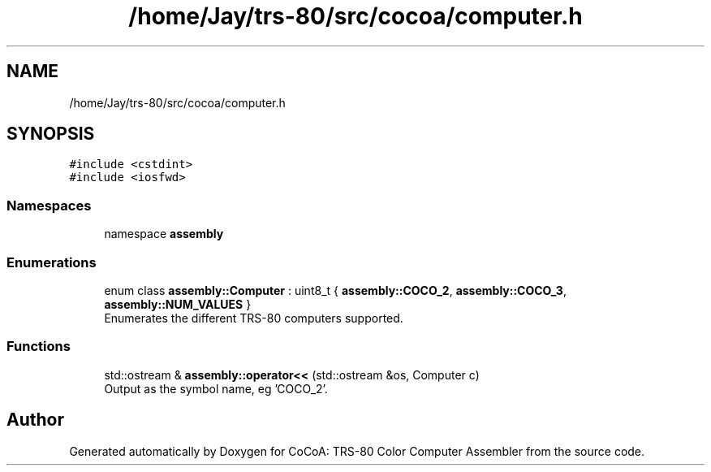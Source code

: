 .TH "/home/Jay/trs-80/src/cocoa/computer.h" 3 "Sat Aug 20 2022" "CoCoA: TRS-80 Color Computer Assembler" \" -*- nroff -*-
.ad l
.nh
.SH NAME
/home/Jay/trs-80/src/cocoa/computer.h
.SH SYNOPSIS
.br
.PP
\fC#include <cstdint>\fP
.br
\fC#include <iosfwd>\fP
.br

.SS "Namespaces"

.in +1c
.ti -1c
.RI "namespace \fBassembly\fP"
.br
.in -1c
.SS "Enumerations"

.in +1c
.ti -1c
.RI "enum class \fBassembly::Computer\fP : uint8_t { \fBassembly::COCO_2\fP, \fBassembly::COCO_3\fP, \fBassembly::NUM_VALUES\fP }"
.br
.RI "Enumerates the different TRS-80 computers supported\&. "
.in -1c
.SS "Functions"

.in +1c
.ti -1c
.RI "std::ostream & \fBassembly::operator<<\fP (std::ostream &os, Computer c)"
.br
.RI "Output as the symbol name, eg 'COCO_2'\&. "
.in -1c
.SH "Author"
.PP 
Generated automatically by Doxygen for CoCoA: TRS-80 Color Computer Assembler from the source code\&.
